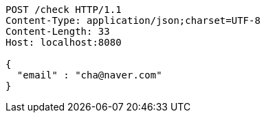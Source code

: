 [source,http,options="nowrap"]
----
POST /check HTTP/1.1
Content-Type: application/json;charset=UTF-8
Content-Length: 33
Host: localhost:8080

{
  "email" : "cha@naver.com"
}
----